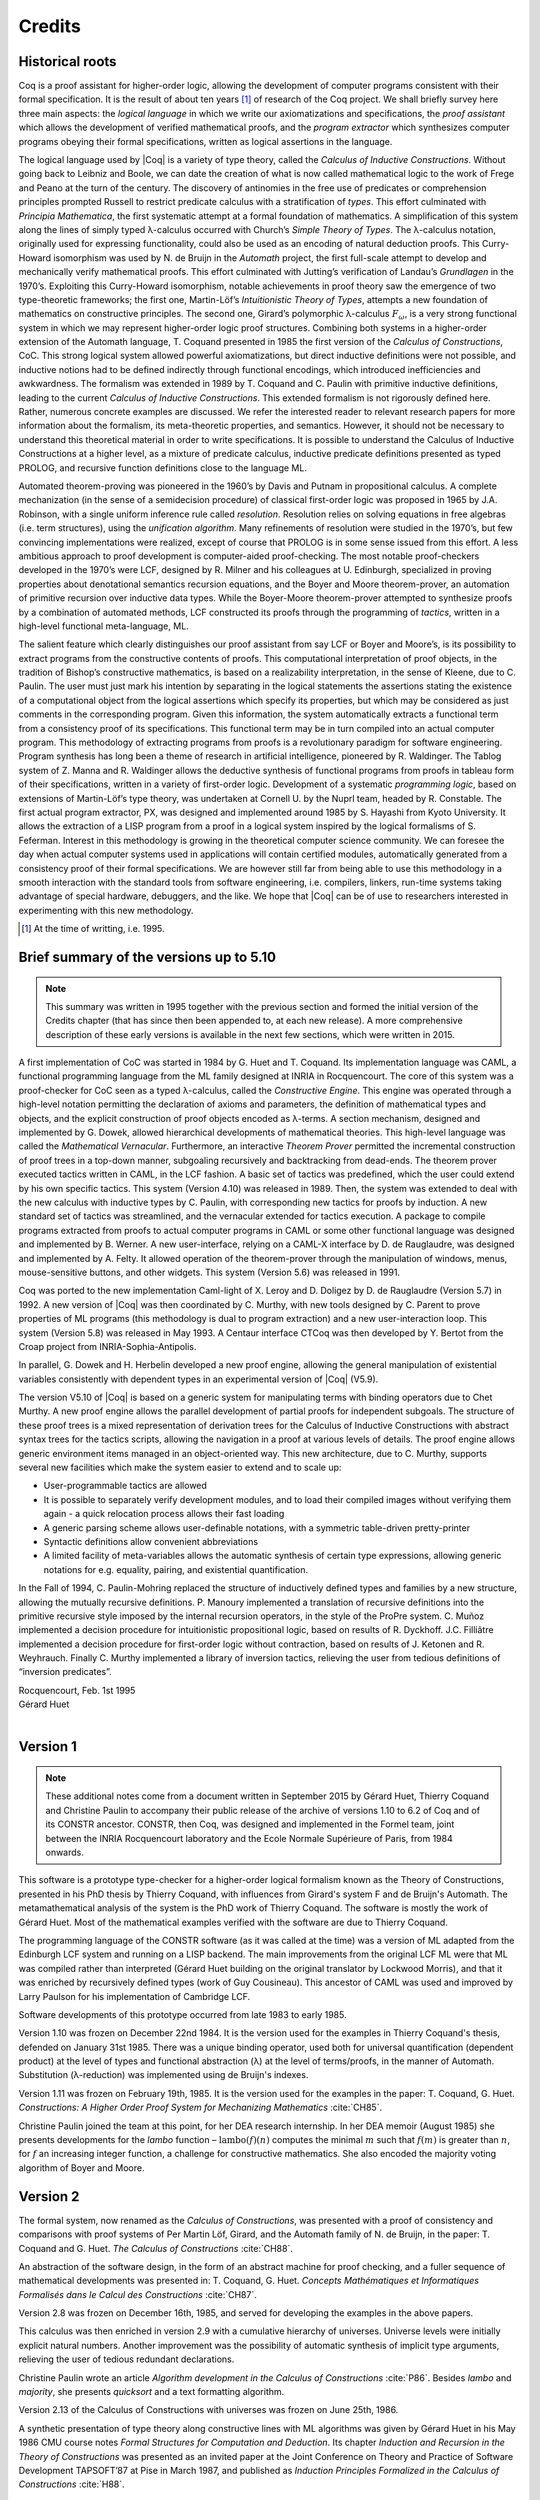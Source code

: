 -------
Credits
-------

Historical roots
----------------

Coq is a proof assistant for higher-order logic, allowing the
development of computer programs consistent with their formal
specification. It is the result of about ten years [#years]_ of research
of the Coq project. We shall briefly survey here three main aspects: the
*logical language* in which we write our axiomatizations and
specifications, the *proof assistant* which allows the development of
verified mathematical proofs, and the *program extractor* which
synthesizes computer programs obeying their formal specifications,
written as logical assertions in the language.

The logical language used by |Coq| is a variety of type theory, called the
*Calculus of Inductive Constructions*. Without going back to Leibniz and
Boole, we can date the creation of what is now called mathematical logic
to the work of Frege and Peano at the turn of the century. The discovery
of antinomies in the free use of predicates or comprehension principles
prompted Russell to restrict predicate calculus with a stratification of
*types*. This effort culminated with *Principia Mathematica*, the first
systematic attempt at a formal foundation of mathematics. A
simplification of this system along the lines of simply typed
λ-calculus occurred with Church’s *Simple Theory of
Types*. The λ-calculus notation, originally used for
expressing functionality, could also be used as an encoding of natural
deduction proofs. This Curry-Howard isomorphism was used by N. de Bruijn
in the *Automath* project, the first full-scale attempt to develop and
mechanically verify mathematical proofs. This effort culminated with
Jutting’s verification of Landau’s *Grundlagen* in the 1970’s.
Exploiting this Curry-Howard isomorphism, notable achievements in proof
theory saw the emergence of two type-theoretic frameworks; the first
one, Martin-Löf’s *Intuitionistic Theory of Types*, attempts a new
foundation of mathematics on constructive principles. The second one,
Girard’s polymorphic λ-calculus :math:`F_\omega`, is a
very strong functional system in which we may represent higher-order
logic proof structures. Combining both systems in a higher-order
extension of the Automath language, T. Coquand presented in 1985 the
first version of the *Calculus of Constructions*, CoC. This strong
logical system allowed powerful axiomatizations, but direct inductive
definitions were not possible, and inductive notions had to be defined
indirectly through functional encodings, which introduced inefficiencies
and awkwardness. The formalism was extended in 1989 by T. Coquand and C.
Paulin with primitive inductive definitions, leading to the current
*Calculus of Inductive Constructions*. This extended formalism is not
rigorously defined here. Rather, numerous concrete examples are
discussed. We refer the interested reader to relevant research papers
for more information about the formalism, its meta-theoretic properties,
and semantics. However, it should not be necessary to understand this
theoretical material in order to write specifications. It is possible to
understand the Calculus of Inductive Constructions at a higher level, as
a mixture of predicate calculus, inductive predicate definitions
presented as typed PROLOG, and recursive function definitions close to
the language ML.

Automated theorem-proving was pioneered in the 1960’s by Davis and
Putnam in propositional calculus. A complete mechanization (in the sense
of a semidecision procedure) of classical first-order logic was
proposed in 1965 by J.A. Robinson, with a single uniform inference rule
called *resolution*. Resolution relies on solving equations in free
algebras (i.e. term structures), using the *unification algorithm*. Many
refinements of resolution were studied in the 1970’s, but few convincing
implementations were realized, except of course that PROLOG is in some
sense issued from this effort. A less ambitious approach to proof
development is computer-aided proof-checking. The most notable
proof-checkers developed in the 1970’s were LCF, designed by R. Milner
and his colleagues at U. Edinburgh, specialized in proving properties
about denotational semantics recursion equations, and the Boyer and
Moore theorem-prover, an automation of primitive recursion over
inductive data types. While the Boyer-Moore theorem-prover attempted to
synthesize proofs by a combination of automated methods, LCF constructed
its proofs through the programming of *tactics*, written in a high-level
functional meta-language, ML.

The salient feature which clearly distinguishes our proof assistant from
say LCF or Boyer and Moore’s, is its possibility to extract programs
from the constructive contents of proofs. This computational
interpretation of proof objects, in the tradition of Bishop’s
constructive mathematics, is based on a realizability interpretation, in
the sense of Kleene, due to C. Paulin. The user must just mark his
intention by separating in the logical statements the assertions stating
the existence of a computational object from the logical assertions
which specify its properties, but which may be considered as just
comments in the corresponding program. Given this information, the
system automatically extracts a functional term from a consistency proof
of its specifications. This functional term may be in turn compiled into
an actual computer program. This methodology of extracting programs from
proofs is a revolutionary paradigm for software engineering. Program
synthesis has long been a theme of research in artificial intelligence,
pioneered by R. Waldinger. The Tablog system of Z. Manna and R.
Waldinger allows the deductive synthesis of functional programs from
proofs in tableau form of their specifications, written in a variety of
first-order logic. Development of a systematic *programming logic*,
based on extensions of Martin-Löf’s type theory, was undertaken at
Cornell U. by the Nuprl team, headed by R. Constable. The first actual
program extractor, PX, was designed and implemented around 1985 by S.
Hayashi from Kyoto University. It allows the extraction of a LISP
program from a proof in a logical system inspired by the logical
formalisms of S. Feferman. Interest in this methodology is growing in
the theoretical computer science community. We can foresee the day when
actual computer systems used in applications will contain certified
modules, automatically generated from a consistency proof of their
formal specifications. We are however still far from being able to use
this methodology in a smooth interaction with the standard tools from
software engineering, i.e. compilers, linkers, run-time systems taking
advantage of special hardware, debuggers, and the like. We hope that |Coq|
can be of use to researchers interested in experimenting with this new
methodology.

.. [#years] At the time of writting, i.e. 1995.

Brief summary of the versions up to 5.10
----------------------------------------

.. note::
   This summary was written in 1995 together with the previous
   section and formed the initial version of the Credits chapter
   (that has since then been appended to, at each new release).
   A more comprehensive description of these early versions is
   available in the next few sections, which were written in 2015.

A first implementation of CoC was started in 1984 by G. Huet and T.
Coquand. Its implementation language was CAML, a functional programming
language from the ML family designed at INRIA in Rocquencourt. The core
of this system was a proof-checker for CoC seen as a typed
λ-calculus, called the *Constructive Engine*. This engine
was operated through a high-level notation permitting the declaration of
axioms and parameters, the definition of mathematical types and objects,
and the explicit construction of proof objects encoded as
λ-terms. A section mechanism, designed and implemented by
G. Dowek, allowed hierarchical developments of mathematical theories.
This high-level language was called the *Mathematical Vernacular*.
Furthermore, an interactive *Theorem Prover* permitted the incremental
construction of proof trees in a top-down manner, subgoaling recursively
and backtracking from dead-ends. The theorem prover executed tactics
written in CAML, in the LCF fashion. A basic set of tactics was
predefined, which the user could extend by his own specific tactics.
This system (Version 4.10) was released in 1989. Then, the system was
extended to deal with the new calculus with inductive types by C.
Paulin, with corresponding new tactics for proofs by induction. A new
standard set of tactics was streamlined, and the vernacular extended for
tactics execution. A package to compile programs extracted from proofs
to actual computer programs in CAML or some other functional language
was designed and implemented by B. Werner. A new user-interface, relying
on a CAML-X interface by D. de Rauglaudre, was designed and implemented
by A. Felty. It allowed operation of the theorem-prover through the
manipulation of windows, menus, mouse-sensitive buttons, and other
widgets. This system (Version 5.6) was released in 1991.

Coq was ported to the new implementation Caml-light of X. Leroy and D.
Doligez by D. de Rauglaudre (Version 5.7) in 1992. A new version of |Coq|
was then coordinated by C. Murthy, with new tools designed by C. Parent
to prove properties of ML programs (this methodology is dual to program
extraction) and a new user-interaction loop. This system (Version 5.8)
was released in May 1993. A Centaur interface CTCoq was then developed
by Y. Bertot from the Croap project from INRIA-Sophia-Antipolis.

In parallel, G. Dowek and H. Herbelin developed a new proof engine,
allowing the general manipulation of existential variables consistently
with dependent types in an experimental version of |Coq| (V5.9).

The version V5.10 of |Coq| is based on a generic system for manipulating
terms with binding operators due to Chet Murthy. A new proof engine
allows the parallel development of partial proofs for independent
subgoals. The structure of these proof trees is a mixed representation
of derivation trees for the Calculus of Inductive Constructions with
abstract syntax trees for the tactics scripts, allowing the navigation
in a proof at various levels of details. The proof engine allows generic
environment items managed in an object-oriented way. This new
architecture, due to C. Murthy, supports several new facilities which
make the system easier to extend and to scale up:

-  User-programmable tactics are allowed

-  It is possible to separately verify development modules, and to load
   their compiled images without verifying them again - a quick
   relocation process allows their fast loading

-  A generic parsing scheme allows user-definable notations, with a
   symmetric table-driven pretty-printer

-  Syntactic definitions allow convenient abbreviations

-  A limited facility of meta-variables allows the automatic synthesis
   of certain type expressions, allowing generic notations for e.g.
   equality, pairing, and existential quantification.

In the Fall of 1994, C. Paulin-Mohring replaced the structure of
inductively defined types and families by a new structure, allowing the
mutually recursive definitions. P. Manoury implemented a translation of
recursive definitions into the primitive recursive style imposed by the
internal recursion operators, in the style of the ProPre system. C.
Muñoz implemented a decision procedure for intuitionistic propositional
logic, based on results of R. Dyckhoff. J.C. Filliâtre implemented a
decision procedure for first-order logic without contraction, based on
results of J. Ketonen and R. Weyhrauch. Finally C. Murthy implemented a
library of inversion tactics, relieving the user from tedious
definitions of “inversion predicates”.

| Rocquencourt, Feb. 1st 1995
| Gérard Huet
|

Version 1
---------

.. note::

   These additional notes come from a document written
   in September 2015 by Gérard Huet, Thierry Coquand and Christine Paulin
   to accompany their public release of the archive of versions 1.10 to 6.2
   of Coq and of its CONSTR ancestor. CONSTR, then Coq, was designed and
   implemented in the Formel team, joint between the INRIA Rocquencourt
   laboratory and the Ecole Normale Supérieure of Paris, from 1984
   onwards.

This software is a prototype type-checker for a higher-order logical
formalism known as the Theory of Constructions, presented in his PhD
thesis by Thierry Coquand, with influences from Girard's system F and
de Bruijn's Automath.  The metamathematical analysis of the system is
the PhD work of Thierry Coquand. The software is mostly the work of
Gérard Huet.  Most of the mathematical examples verified with the
software are due to Thierry Coquand.

The programming language of the CONSTR software (as it was called at
the time) was a version of ML adapted from the Edinburgh LCF system
and running on a LISP backend. The main improvements from the original
LCF ML were that ML was compiled rather than interpreted (Gérard Huet
building on the original translator by Lockwood Morris), and that it
was enriched by recursively defined types (work of Guy
Cousineau). This ancestor of CAML was used and improved by Larry
Paulson for his implementation of Cambridge LCF.

Software developments of this prototype occurred from late 1983 to
early 1985.

Version 1.10 was frozen on December 22nd 1984. It is the version used
for the examples in Thierry Coquand's thesis, defended on January 31st
1985. There was a unique binding operator, used both for universal
quantification (dependent product) at the level of types and
functional abstraction (λ) at the level of terms/proofs, in the manner
of Automath. Substitution (λ-reduction) was implemented using de
Bruijn's indexes.

Version 1.11 was frozen on February 19th, 1985. It is the version used
for the examples in the paper: T. Coquand, G. Huet. *Constructions: A
Higher Order Proof System for Mechanizing Mathematics* :cite:`CH85`.

Christine Paulin joined the team at this point, for her DEA research
internship.  In her DEA memoir (August 1985) she presents developments
for the *lambo* function – :math:`\text{lambo}(f)(n)` computes the minimal
:math:`m` such that :math:`f(m)` is greater than :math:`n`, for :math:`f`
an increasing integer function, a challenge for constructive mathematics.
She also encoded the majority voting algorithm of Boyer and Moore.

Version 2
---------

The formal system, now renamed as the *Calculus of Constructions*, was
presented with a proof of consistency and comparisons with proof
systems of Per Martin Löf, Girard, and the Automath family of N. de
Bruijn, in the paper: T. Coquand and G. Huet. *The Calculus of
Constructions* :cite:`CH88`.

An abstraction of the software design, in the form of an abstract
machine for proof checking, and a fuller sequence of mathematical
developments was presented in: T. Coquand, G. Huet. *Concepts
Mathématiques et Informatiques Formalisés dans le Calcul des
Constructions* :cite:`CH87`.

Version 2.8 was frozen on December 16th, 1985, and served for
developing the examples in the above papers.

This calculus was then enriched in version 2.9 with a cumulative
hierarchy of universes. Universe levels were initially explicit
natural numbers.  Another improvement was the possibility of automatic
synthesis of implicit type arguments, relieving the user of tedious
redundant declarations.

Christine Paulin wrote an article *Algorithm development in the
Calculus of Constructions* :cite:`P86`. Besides *lambo* and *majority*,
she presents *quicksort* and a text formatting algorithm.

Version 2.13 of the Calculus of Constructions with universes was
frozen on June 25th, 1986.

A synthetic presentation of type theory along constructive lines with
ML algorithms was given by Gérard Huet in his May 1986 CMU course
notes *Formal Structures for Computation and Deduction*. Its chapter
*Induction and Recursion in the Theory of Constructions* was presented
as an invited paper at the Joint Conference on Theory and Practice of
Software Development TAPSOFT’87 at Pise in March 1987, and published
as *Induction Principles Formalized in the Calculus of
Constructions* :cite:`H88`.

Version 3
---------

This version saw the beginning of proof automation, with a search
algorithm inspired from PROLOG and the applicative logic programming
programs of the course notes *Formal structures for computation and
deduction*.  The search algorithm was implemented in ML by Thierry
Coquand.  The proof system could thus be used in two modes: proof
verification and proof synthesis, with tactics such as ``AUTO``.

The implementation language was now called CAML, for Categorical
Abstract Machine Language. It used as backend the LLM3 virtual machine
of Le Lisp by Jérôme Chailloux. The main developers of CAML were
Michel Mauny, Ascander Suarez and Pierre Weis.

V3.1 was started in the summer of 1986, V3.2 was frozen at the end of
November 1986. V3.4 was developed in the first half of 1987.

Thierry Coquand held a post-doctoral position in Cambrige University
in 1986-87, where he developed a variant implementation in SML, with
which he wrote some developments on fixpoints in Scott's domains.

Version 4
---------

This version saw the beginning of program extraction from proofs, with
two varieties of the type ``Prop`` of propositions, indicating
constructive intent.  The proof extraction algorithms were implemented
by Christine Paulin-Mohring.

V4.1 was frozen on July 24th, 1987. It had a first identified library
of mathematical developments (directory ``exemples``), with libraries
``Logic`` (containing impredicative encodings of intuitionistic logic and
algebraic primitives for booleans, natural numbers and list), ``Peano``
developing second-order Peano arithmetic, ``Arith`` defining addition,
multiplication, euclidean division and factorial. Typical developments
were the Knaster-Tarski theorem and Newman's lemma from rewriting
theory.

V4.2 was a joint development of a team consisting of Thierry Coquand,
Gérard Huet and Christine Paulin-Mohring. A file V4.2.log records the
log of changes.  It was frozen on September 1987 as the last version
implemented in CAML 2.3, and V4.3 followed on CAML 2.5, a more stable
development system.

V4.3 saw the first top-level of the system. Instead of evaluating
explicit quotations, the user could develop his mathematics in a
high-level language called the mathematical vernacular (following
Automath terminology).  The user could develop files in the vernacular
notation (with ``.v`` extension) which were now separate from the ``ml``
sources of the implementation.  Gilles Dowek joined the team to
develop the vernacular language as his DEA internship research.

A notion of sticky constant was introduced, in order to keep names of
lemmas when local hypotheses of proofs were discharged. This gave a
notion of global mathematical environment with local sections.

Another significant practical change was that the system, originally
developped on the VAX central computer of our lab, was transferred on
SUN personal workstations, allowing a level of distributed
development.  The extraction algorithm was modified, with three
annotations ``Pos``, ``Null`` and ``Typ`` decorating the sorts ``Prop``
and ``Type``.

Version 4.3 was frozen at the end of November 1987, and was
distributed to an early community of users (among those were Hugo
Herbelin and Loic Colson).

V4.4 saw the first version of (encoded) inductive types.  Now natural
numbers could be defined as::

  [source, coq]
  Inductive NAT : Prop = O : NAT | Succ : NAT->NAT.

These inductive types were encoded impredicatively in the calculus,
using a subsystem *rec* due to Christine Paulin.  V4.4 was frozen on
March 6th 1988.

Version 4.5 was the first one to support inductive types and program
extraction.  Its banner was *Calcul des Constructions avec
Réalisations et Synthèse*.  The vernacular language was enriched to
accommodate extraction commands.

The verification engine design was presented as: G. Huet. *The
Constructive Engine*. Version 4.5. Invited Conference, 2nd European
Symposium on Programming, Nancy, March 88.  The final paper,
describing the V4.9 implementation, appeared in: A perspective in
Theoretical Computer Science, Commemorative Volume in memory of Gift
Siromoney, Ed. R. Narasimhan, World Scientific Publishing, 1989.

Version 4.5 was demonstrated in June 1988 at the YoP Institute on
Logical Foundations of Functional Programming organized by Gérard Huet
at Austin, Texas.

Version 4.6 was started during the summer of 1988. Its main
improvement was the complete rehaul of the proof synthesis engine by
Thierry Coquand, with a tree structure of goals.

Its source code was communicated to Randy Pollack on September 2nd
1988.  It evolved progressively into LEGO, proof system for Luo's
formalism of Extended Calculus of Constructions.

The discharge tactic was modified by Gérard Huet to allow for
inter-dependencies in discharged lemmas. Christine Paulin improved the
inductive definition scheme in order to accommodate predicates of any
arity.

Version 4.7 was started on September 6th, 1988.

This version starts exploiting the CAML notion of module in order to
improve the modularity of the implementation. Now the term verifier is
identified as a proper module Machine, which the structure of its
internal data structures being hidden and thus accessible only through
the legitimate operations.  This machine (the constructive engine) was
the trusted core of the implementation. The proof synthesis mechanism
was a separate proof term generator. Once a complete proof term was
synthesized with the help of tactics, it was entirely re-checked by
the engine. Thus there was no need to certify the tactics, and the
system took advantage of this fact by having tactics ignore the
universe levels, universe consistency check being relegated to the
final type-checking pass. This induced a certain puzzlement in early
users who saw, after a successful proof search, their ``QED`` followed
by silence, followed by a failure message due to a universe
inconsistency…

The set of examples comprise set theory experiments by Hugo Herbelin,
and notably the Schroeder-Bernstein theorem.

Version 4.8, started on October 8th, 1988, saw a major
re-implementation of the abstract syntax type ``constr``, separating
variables of the formalism and metavariables denoting incomplete terms
managed by the search mechanism.  A notion of level (with three values
``TYPE``, ``OBJECT`` and ``PROOF``) is made explicit and a type judgement
clarifies the constructions, whose implementation is now fully
explicit. Structural equality is speeded up by using pointer equality,
yielding spectacular improvements. Thierry Coquand adapts the proof
synthesis to the new representation, and simplifies pattern matching
to first-order predicate calculus matching, with important performance
gain.

A new representation of the universe hierarchy is then defined by
Gérard Huet.  Universe levels are now implemented implicitly, through
a hidden graph of abstract levels constrained with an order relation.
Checking acyclicity of the graph insures well-foundedness of the
ordering, and thus consistency. This was documented in a memo *Adding
Type:Type to the Calculus of Constructions* which was never published.

The development version is released as a stable 4.8 at the end of
1988.

Version 4.9 is released on March 1st 1989, with the new "elastic"
universe hierarchy.

The spring of 1989 saw the first attempt at documenting the system
usage, with a number of papers describing the formalism:

- *Metamathematical Investigations of a Calculus of Constructions*, by
  Thierry Coquand :cite:`C90`,

- *Inductive definitions in the Calculus of Constructions*, by
  Christine Paulin-Mohrin,

- *Extracting Fω's programs from proofs in the Calculus of
  Constructions*, by Christine Paulin-Mohring* :cite:`P89`,

- *The Constructive Engine*, by Gérard Huet :cite:`H89`,

as well as a number of user guides:

- *A short user's guide for the Constructions*, Version 4.10, by Gérard Huet
- *A Vernacular Syllabus*, by Gilles Dowek.
- *The Tactics Theorem Prover, User's guide*, Version 4.10, by Thierry
  Coquand.

Stable V4.10, released on May 1st, 1989, was then a mature system,
distributed with CAML V2.6.

In the mean time, Thierry Coquand and Christine Paulin-Mohring had
been investigating how to add native inductive types to the Calculus
of Constructions, in the manner of Per Martin-Löf's Intuitionistic
Type Theory. The impredicative encoding had already been presented in:
F. Pfenning and C. Paulin-Mohring. *Inductively defined types in the
Calculus of Constructions* :cite:`PP90`. An extension of the calculus
with primitive inductive types appeared in: T. Coquand and
C. Paulin-Mohring. *Inductively defined types* :cite:`CP90`.

This led to the Calculus of Inductive Constructions, logical formalism
implemented in Versions 5 upward of the system, and documented in:
C. Paulin-Mohring. *Inductive Definitions in the System Coq - Rules
and Properties* :cite:`P93`.

The last version of CONSTR is Version 4.11, which was last distributed
in the spring of 1990. It was demonstrated at the first workshop of
the European Basic Research Action Logical Frameworks In Sophia
Antipolis in May 1990.

Version 5
---------

At the end of 1989, Version 5.1 was started, and renamed as the system
Coq for the Calculus of Inductive Constructions. It was then ported to
the new stand-alone implementation of ML called Caml-light.

In 1990 many changes occurred. Thierry Coquand left for Chalmers
University in Göteborg. Christine Paulin-Mohring took a CNRS
researcher position at the LIP laboratory of École Normale Supérieure
de Lyon. Project Formel was terminated, and gave rise to two teams:
Cristal at INRIA-Roquencourt, that continued developments in
functional programming with Caml-light then OCaml, and Coq, continuing
the type theory research, with a joint team headed by Gérard Huet at
INRIA-Rocquencourt and Christine Paulin-Mohring at the LIP laboratory
of CNRS-ENS Lyon.

Chetan Murthy joined the team in 1991 and became the main software
architect of Version 5. He completely rehauled the implementation for
efficiency.  Versions 5.6 and 5.8 were major distributed versions,
with complete documentation and a library of users' developements. The
use of the RCS revision control system, and systematic ChangeLog
files, allow a more precise tracking of the software developments.

| September 2015 +
| Thierry Coquand, Gérard Huet and Christine Paulin-Mohring.
|

Version 6.1
-----------

The present version 6.1 of |Coq| is based on the V5.10 architecture. It
was ported to the new language Objective Caml by Bruno Barras. The
underlying framework has slightly changed and allows more conversions
between sorts.

The new version provides powerful tools for easier developments.

Cristina Cornes designed an extension of the |Coq| syntax to allow
definition of terms using a powerful pattern matching analysis in the
style of ML programs.

Amokrane Saïbi wrote a mechanism to simulate inheritance between types
families extending a proposal by Peter Aczel. He also developed a
mechanism to automatically compute which arguments of a constant may be
inferred by the system and consequently do not need to be explicitly
written.

Yann Coscoy designed a command which explains a proof term using natural
language. Pierre Crégut built a new tactic which solves problems in
quantifier-free Presburger Arithmetic. Both functionalities have been
integrated to the |Coq| system by Hugo Herbelin.

Samuel Boutin designed a tactic for simplification of commutative rings
using a canonical set of rewriting rules and equality modulo
associativity and commutativity.

Finally the organisation of the |Coq| distribution has been supervised by
Jean-Christophe Filliâtre with the help of Judicaël Courant and Bruno
Barras.

| Lyon, Nov. 18th 1996
| Christine Paulin
|

Version 6.2
-----------

In version 6.2 of |Coq|, the parsing is done using camlp4, a preprocessor
and pretty-printer for CAML designed by Daniel de Rauglaudre at INRIA.
Daniel de Rauglaudre made the first adaptation of |Coq| for camlp4, this
work was continued by Bruno Barras who also changed the structure of |Coq|
abstract syntax trees and the primitives to manipulate them. The result
of these changes is a faster parsing procedure with greatly improved
syntax-error messages. The user-interface to introduce grammar or
pretty-printing rules has also changed.

Eduardo Giménez redesigned the internal tactic libraries, giving uniform
names to Caml functions corresponding to |Coq| tactic names.

Bruno Barras wrote new, more efficient reduction functions.

Hugo Herbelin introduced more uniform notations in the |Coq| specification
language: the definitions by fixpoints and pattern matching have a more
readable syntax. Patrick Loiseleur introduced user-friendly notations
for arithmetic expressions.

New tactics were introduced: Eduardo Giménez improved the mechanism to
introduce macros for tactics, and designed special tactics for
(co)inductive definitions; Patrick Loiseleur designed a tactic to
simplify polynomial expressions in an arbitrary commutative ring which
generalizes the previous tactic implemented by Samuel Boutin.
Jean-Christophe Filliâtre introduced a tactic for refining a goal, using
a proof term with holes as a proof scheme.

David Delahaye designed the tool to search an object in the library
given its type (up to isomorphism).

Henri Laulhère produced the |Coq| distribution for the Windows
environment.

Finally, Hugo Herbelin was the main coordinator of the |Coq| documentation
with principal contributions by Bruno Barras, David Delahaye,
Jean-Christophe Filliâtre, Eduardo Giménez, Hugo Herbelin and Patrick
Loiseleur.

| Orsay, May 4th 1998
| Christine Paulin
|

Version 6.3
-----------

The main changes in version V6.3 were the introduction of a few new
tactics and the extension of the guard condition for fixpoint
definitions.

B. Barras extended the unification algorithm to complete partial terms
and fixed various tricky bugs related to universes.

D. Delahaye developed the ``AutoRewrite`` tactic. He also designed the
new behavior of ``Intro`` and provided the tacticals ``First`` and
``Solve``.

J.-C. Filliâtre developed the ``Correctness`` tactic.

\E. Giménez extended the guard condition in fixpoints.

H. Herbelin designed the new syntax for definitions and extended the
``Induction`` tactic.

P. Loiseleur developed the ``Quote`` tactic and the new design of the
``Auto`` tactic, he also introduced the index of errors in the
documentation.

C. Paulin wrote the ``Focus`` command and introduced the reduction
functions in definitions, this last feature was proposed by J.-F.
Monin from CNET Lannion.

| Orsay, Dec. 1999
| Christine Paulin
|

Versions 7
----------

The version V7 is a new implementation started in September 1999 by
Jean-Christophe Filliâtre. This is a major revision with respect to the
internal architecture of the system. The |Coq| version 7.0 was distributed
in March 2001, version 7.1 in September 2001, version 7.2 in January
2002, version 7.3 in May 2002 and version 7.4 in February 2003.

Jean-Christophe Filliâtre designed the architecture of the new system.
He introduced a new representation for environments and wrote a new
kernel for type checking terms. His approach was to use functional
data-structures in order to get more sharing, to prepare the addition of
modules and also to get closer to a certified kernel.

Hugo Herbelin introduced a new structure of terms with local
definitions. He introduced “qualified” names, wrote a new
pattern matching compilation algorithm and designed a more compact
algorithm for checking the logical consistency of universes. He
contributed to the simplification of |Coq| internal structures and the
optimisation of the system. He added basic tactics for forward reasoning
and coercions in patterns.

David Delahaye introduced a new language for tactics. General tactics
using pattern matching on goals and context can directly be written from
the |Coq| toplevel. He also provided primitives for the design of
user-defined tactics in Caml.

Micaela Mayero contributed the library on real numbers. Olivier
Desmettre extended this library with axiomatic trigonometric functions,
square, square roots, finite sums, Chasles property and basic plane
geometry.

Jean-Christophe Filliâtre and Pierre Letouzey redesigned a new
extraction procedure from |Coq| terms to Caml or Haskell programs. This
new extraction procedure, unlike the one implemented in previous version
of |Coq| is able to handle all terms in the Calculus of Inductive
Constructions, even involving universes and strong elimination. P.
Letouzey adapted user contributions to extract ML programs when it was
sensible. Jean-Christophe Filliâtre wrote ``coqdoc``, a documentation
tool for |Coq| libraries usable from version 7.2.

Bruno Barras improved the efficiency of the reduction algorithm and the
confidence level in the correctness of |Coq| critical type checking
algorithm.

Yves Bertot designed the ``SearchPattern`` and ``SearchRewrite`` tools
and the support for the pcoq interface
(http://www-sop.inria.fr/lemme/pcoq/).

Micaela Mayero and David Delahaye introduced Field, a decision tactic
for commutative fields.

Christine Paulin changed the elimination rules for empty and singleton
propositional inductive types.

Loïc Pottier developed Fourier, a tactic solving linear inequalities on
real numbers.

Pierre Crégut developed a new, reflection-based version of the Omega
decision procedure.

Claudio Sacerdoti Coen designed an XML output for the |Coq| modules to be
used in the Hypertextual Electronic Library of Mathematics (HELM cf
http://www.cs.unibo.it/helm).

A library for efficient representation of finite maps using binary trees
contributed by Jean Goubault was integrated in the basic theories.

Pierre Courtieu developed a command and a tactic to reason on the
inductive structure of recursively defined functions.

Jacek Chrząszcz designed and implemented the module system of |Coq| whose
foundations are in Judicaël Courant’s PhD thesis.

The development was coordinated by C. Paulin.

Many discussions within the Démons team and the LogiCal project
influenced significantly the design of |Coq| especially with J. Courant,
J. Duprat, J. Goubault, A. Miquel, C. Marché, B. Monate and B. Werner.

Intensive users suggested improvements of the system : Y. Bertot, L.
Pottier, L. Théry, P. Zimmerman from INRIA, C. Alvarado, P. Crégut,
J.-F. Monin from France Telecom R & D.

| Orsay, May. 2002
| Hugo Herbelin & Christine Paulin
|

Version 8.0
-----------

Coq version 8 is a major revision of the |Coq| proof assistant. First, the
underlying logic is slightly different. The so-called *impredicativity*
of the sort Set has been dropped. The main reason is that it is
inconsistent with the principle of description which is quite a useful
principle for formalizing mathematics within classical logic. Moreover,
even in an constructive setting, the impredicativity of Set does not add
so much in practice and is even subject of criticism from a large part
of the intuitionistic mathematician community. Nevertheless, the
impredicativity of Set remains optional for users interested in
investigating mathematical developments which rely on it.

Secondly, the concrete syntax of terms has been completely revised. The
main motivations were

-  a more uniform, purified style: all constructions are now lowercase,
   with a functional programming perfume (e.g. abstraction is now
   written fun), and more directly accessible to the novice (e.g.
   dependent product is now written forall and allows omission of
   types). Also, parentheses are no longer mandatory for function
   application.

-  extensibility: some standard notations (e.g. “<” and “>”) were
   incompatible with the previous syntax. Now all standard arithmetic
   notations (=, +, \*, /, <, <=, ... and more) are directly part of the
   syntax.

Together with the revision of the concrete syntax, a new mechanism of
*interpretation scopes* permits to reuse the same symbols (typically +,
-, \*, /, <, <=) in various mathematical theories without any
ambiguities for |Coq|, leading to a largely improved readability of |Coq|
scripts. New commands to easily add new symbols are also provided.

Coming with the new syntax of terms, a slight reform of the tactic
language and of the language of commands has been carried out. The
purpose here is a better uniformity making the tactics and commands
easier to use and to remember.

Thirdly, a restructuring and uniformization of the standard library of
Coq has been performed. There is now just one Leibniz equality usable
for all the different kinds of |Coq| objects. Also, the set of real
numbers now lies at the same level as the sets of natural and integer
numbers. Finally, the names of the standard properties of numbers now
follow a standard pattern and the symbolic notations for the standard
definitions as well.

The fourth point is the release of |CoqIDE|, a new graphical gtk2-based
interface fully integrated with |Coq|. Close in style to the Proof General
Emacs interface, it is faster and its integration with |Coq| makes
interactive developments more friendly. All mathematical Unicode symbols
are usable within |CoqIDE|.

Finally, the module system of |Coq| completes the picture of |Coq| version
8.0. Though released with an experimental status in the previous version
7.4, it should be considered as a salient feature of the new version.

Besides, |Coq| comes with its load of novelties and improvements: new or
improved tactics (including a new tactic for solving first-order
statements), new management commands, extended libraries.

Bruno Barras and Hugo Herbelin have been the main contributors of the
reflection and the implementation of the new syntax. The smart automatic
translator from old to new syntax released with |Coq| is also their work
with contributions by Olivier Desmettre.

Hugo Herbelin is the main designer and implementer of the notion of
interpretation scopes and of the commands for easily adding new
notations.

Hugo Herbelin is the main implementer of the restructured standard library.

Pierre Corbineau is the main designer and implementer of the new tactic
for solving first-order statements in presence of inductive types. He is
also the maintainer of the non-domain specific automation tactics.

Benjamin Monate is the developer of the |CoqIDE| graphical interface with
contributions by Jean-Christophe Filliâtre, Pierre Letouzey, Claude
Marché and Bruno Barras.

Claude Marché coordinated the edition of the Reference Manual for |Coq|
V8.0.

Pierre Letouzey and Jacek Chrząszcz respectively maintained the
extraction tool and module system of |Coq|.

Jean-Christophe Filliâtre, Pierre Letouzey, Hugo Herbelin and other
contributors from Sophia-Antipolis and Nijmegen participated in
extending the library.

Julien Narboux built a NSIS-based automatic |Coq| installation tool for
the Windows platform.

Hugo Herbelin and Christine Paulin coordinated the development which was
under the responsibility of Christine Paulin.

| Palaiseau & Orsay, Apr. 2004
| Hugo Herbelin & Christine Paulin
| (updated Apr. 2006)
|

Version 8.1
-----------

Coq version 8.1 adds various new functionalities.

Benjamin Grégoire implemented an alternative algorithm to check the
convertibility of terms in the |Coq| type checker. This alternative
algorithm works by compilation to an efficient bytecode that is
interpreted in an abstract machine similar to Xavier Leroy’s ZINC
machine. Convertibility is performed by comparing the normal forms. This
alternative algorithm is specifically interesting for proofs by
reflection. More generally, it is convenient in case of intensive
computations.

Christine Paulin implemented an extension of inductive types allowing
recursively non uniform parameters. Hugo Herbelin implemented
sort-polymorphism for inductive types (now called template polymorphism).

Claudio Sacerdoti Coen improved the tactics for rewriting on arbitrary
compatible equivalence relations. He also generalized rewriting to
arbitrary transition systems.

Claudio Sacerdoti Coen added new features to the module system.

Benjamin Grégoire, Assia Mahboubi and Bruno Barras developed a new, more
efficient and more general simplification algorithm for rings and
semirings.

Laurent Théry and Bruno Barras developed a new, significantly more
efficient simplification algorithm for fields.

Hugo Herbelin, Pierre Letouzey, Julien Forest, Julien Narboux and
Claudio Sacerdoti Coen added new tactic features.

Hugo Herbelin implemented matching on disjunctive patterns.

New mechanisms made easier the communication between |Coq| and external
provers. Nicolas Ayache and Jean-Christophe Filliâtre implemented
connections with the provers cvcl, Simplify and zenon. Hugo Herbelin
implemented an experimental protocol for calling external tools from the
tactic language.

Matthieu Sozeau developed Russell, an experimental language to specify
the behavior of programs with subtypes.

A mechanism to automatically use some specific tactic to solve
unresolved implicit has been implemented by Hugo Herbelin.

Laurent Théry’s contribution on strings and Pierre Letouzey and
Jean-Christophe Filliâtre’s contribution on finite maps have been
integrated to the |Coq| standard library. Pierre Letouzey developed a
library about finite sets “à la Objective Caml”. With Jean-Marc Notin,
he extended the library on lists. Pierre Letouzey’s contribution on
rational numbers has been integrated and extended.

Pierre Corbineau extended his tactic for solving first-order statements.
He wrote a reflection-based intuitionistic tautology solver.

Pierre Courtieu, Julien Forest and Yves Bertot added extra support to
reason on the inductive structure of recursively defined functions.

Jean-Marc Notin significantly contributed to the general maintenance of
the system. He also took care of ``coqdoc``.

Pierre Castéran contributed to the documentation of (co-)inductive types
and suggested improvements to the libraries.

Pierre Corbineau implemented a declarative mathematical proof language,
usable in combination with the tactic-based style of proof.

Finally, many users suggested improvements of the system through the
Coq-Club mailing list and bug-tracker systems, especially user groups
from INRIA Rocquencourt, Radboud University, University of Pennsylvania
and Yale University.

| Palaiseau, July 2006
| Hugo Herbelin
|

Version 8.2
-----------

Coq version 8.2 adds new features, new libraries and improves on many
various aspects.

Regarding the language of |Coq|, the main novelty is the introduction by
Matthieu Sozeau of a package of commands providing Haskell-style typeclasses.
Typeclasses, which come with a few convenient features such as
type-based resolution of implicit arguments, play a new landmark role
in the architecture of |Coq| with respect to automation. For
instance, thanks to typeclass support, Matthieu Sozeau could
implement a new resolution-based version of the tactics dedicated to
rewriting on arbitrary transitive relations.

Another major improvement of |Coq| 8.2 is the evolution of the arithmetic
libraries and of the tools associated to them. Benjamin Grégoire and
Laurent Théry contributed a modular library for building arbitrarily
large integers from bounded integers while Evgeny Makarov contributed a
modular library of abstract natural and integer arithmetic together
with a few convenient tactics. On his side, Pierre Letouzey made
numerous extensions to the arithmetic libraries on :math:`\mathbb{Z}`
and :math:`\mathbb{Q}`, including extra support for automation in
presence of various number-theory concepts.

Frédéric Besson contributed a reflective tactic based on Krivine-Stengle
Positivstellensatz (the easy way) for validating provability of systems
of inequalities. The platform is flexible enough to support the
validation of any algorithm able to produce a “certificate” for the
Positivstellensatz and this covers the case of Fourier-Motzkin (for
linear systems in :math:`\mathbb{Q}` and :math:`\mathbb{R}`),
Fourier-Motzkin with cutting planes (for linear systems in
:math:`\mathbb{Z}`) and sum-of-squares (for non-linear systems). Evgeny
Makarov made the platform generic over arbitrary ordered rings.

Arnaud Spiwack developed a library of 31-bits machine integers and,
relying on Benjamin Grégoire and Laurent Théry’s library, delivered a
library of unbounded integers in base :math:`2^{31}`. As importantly, he
developed a notion of “retro-knowledge” so as to safely extend the
kernel-located bytecode-based efficient evaluation algorithm of |Coq|
version 8.1 to use 31-bits machine arithmetic for efficiently computing
with the library of integers he developed.

Beside the libraries, various improvements were contributed to provide a more
comfortable end-user language and more expressive tactic language. Hugo
Herbelin and Matthieu Sozeau improved the pattern matching compilation
algorithm (detection of impossible clauses in pattern matching,
automatic inference of the return type). Hugo Herbelin, Pierre Letouzey
and Matthieu Sozeau contributed various new convenient syntactic
constructs and new tactics or tactic features: more inference of
redundant information, better unification, better support for proof or
definition by fixpoint, more expressive rewriting tactics, better
support for meta-variables, more convenient notations...

Élie Soubiran improved the module system, adding new features (such as
an “include” command) and making it more flexible and more general. He
and Pierre Letouzey improved the support for modules in the extraction
mechanism.

Matthieu Sozeau extended the Russell language, ending in an convenient
way to write programs of given specifications, Pierre Corbineau extended
the Mathematical Proof Language and the automation tools that
accompany it, Pierre Letouzey supervised and extended various parts of the
standard library, Stéphane Glondu contributed a few tactics and
improvements, Jean-Marc Notin provided help in debugging, general
maintenance and coqdoc support, Vincent Siles contributed extensions of
the Scheme command and of injection.

Bruno Barras implemented the ``coqchk`` tool: this is a stand-alone
type checker that can be used to certify .vo files. Especially, as this
verifier runs in a separate process, it is granted not to be “hijacked”
by virtually malicious extensions added to |Coq|.

Yves Bertot, Jean-Christophe Filliâtre, Pierre Courtieu and Julien
Forest acted as maintainers of features they implemented in previous
versions of |Coq|.

Julien Narboux contributed to |CoqIDE|. Nicolas Tabareau made the
adaptation of the interface of the old “setoid rewrite” tactic to the
new version. Lionel Mamane worked on the interaction between |Coq| and its
external interfaces. With Samuel Mimram, he also helped making |Coq|
compatible with recent software tools. Russell O’Connor, Cezary
Kaliszyk, Milad Niqui contributed to improve the libraries of integers,
rational, and real numbers. We also thank many users and partners for
suggestions and feedback, in particular Pierre Castéran and Arthur
Charguéraud, the INRIA Marelle team, Georges Gonthier and the
INRIA-Microsoft Mathematical Components team, the Foundations group at
Radboud university in Nijmegen, reporters of bugs and participants to
the Coq-Club mailing list.

| Palaiseau, June 2008
| Hugo Herbelin
|

Version 8.3
-----------

Coq version 8.3 is before all a transition version with refinements or
extensions of the existing features and libraries and a new tactic nsatz
based on Hilbert’s Nullstellensatz for deciding systems of equations
over rings.

With respect to libraries, the main evolutions are due to Pierre
Letouzey with a rewriting of the library of finite sets FSets and a new
round of evolutions in the modular development of arithmetic (library
Numbers). The reason for making FSets evolve is that the computational
and logical contents were quite intertwined in the original
implementation, leading in some cases to longer computations than
expected and this problem is solved in the new MSets implementation. As
for the modular arithmetic library, it was only dealing with the basic
arithmetic operators in the former version and its current extension
adds the standard theory of the division, min and max functions, all
made available for free to any implementation of :math:`\mathbb{N}`,
:math:`\mathbb{Z}` or :math:`\mathbb{Z}/n\mathbb{Z}`.

The main other evolutions of the library are due to Hugo Herbelin who
made a revision of the sorting library (including a certified
merge-sort) and to Guillaume Melquiond who slightly revised and cleaned
up the library of reals.

The module system evolved significantly. Besides the resolution of some
efficiency issues and a more flexible construction of module types, Élie
Soubiran brought a new model of name equivalence, the
:math:`\Delta`-equivalence, which respects as much as possible the names
given by the users. He also designed with Pierre Letouzey a new,
convenient operator ``<+`` for nesting functor application that
provides a light notation for inheriting the properties of cascading
modules.

The new tactic nsatz is due to Loïc Pottier. It works by computing
Gröbner bases. Regarding the existing tactics, various improvements have
been done by Matthieu Sozeau, Hugo Herbelin and Pierre Letouzey.

Matthieu Sozeau extended and refined the typeclasses and Program
features (the Russell language). Pierre Letouzey maintained and improved
the extraction mechanism. Bruno Barras and Élie Soubiran maintained the
Coq checker, Julien Forest maintained the Function mechanism for
reasoning over recursively defined functions. Matthieu Sozeau, Hugo
Herbelin and Jean-Marc Notin maintained coqdoc. Frédéric Besson
maintained the Micromega platform for deciding systems of inequalities.
Pierre Courtieu maintained the support for the Proof General Emacs
interface. Claude Marché maintained the plugin for calling external
provers (dp). Yves Bertot made some improvements to the libraries of
lists and integers. Matthias Puech improved the search functions.
Guillaume Melquiond usefully contributed here and there. Yann
Régis-Gianas grounded the support for Unicode on a more standard and
more robust basis.

Though invisible from outside, Arnaud Spiwack improved the general
process of management of existential variables. Pierre Letouzey and
Stéphane Glondu improved the compilation scheme of the |Coq| archive.
Vincent Gross provided support to |CoqIDE|. Jean-Marc Notin provided
support for benchmarking and archiving.

Many users helped by reporting problems, providing patches, suggesting
improvements or making useful comments, either on the bug tracker or on
the Coq-Club mailing list. This includes but not exhaustively Cédric
Auger, Arthur Charguéraud, François Garillot, Georges Gonthier, Robin
Green, Stéphane Lescuyer, Eelis van der Weegen, ...

Though not directly related to the implementation, special thanks are
going to Yves Bertot, Pierre Castéran, Adam Chlipala, and Benjamin
Pierce for the excellent teaching materials they provided.

| Paris, April 2010
| Hugo Herbelin
|

Version 8.4
-----------

Coq version 8.4 contains the result of three long-term projects: a new
modular library of arithmetic by Pierre Letouzey, a new proof engine by
Arnaud Spiwack and a new communication protocol for |CoqIDE| by Vincent
Gross.

The new modular library of arithmetic extends, generalizes and unifies
the existing libraries on Peano arithmetic (types nat, N and BigN),
positive arithmetic (type positive), integer arithmetic (Z and BigZ) and
machine word arithmetic (type Int31). It provides with unified notations
(e.g. systematic use of add and mul for denoting the addition and
multiplication operators), systematic and generic development of
operators and properties of these operators for all the types mentioned
above, including gcd, pcm, power, square root, base 2 logarithm,
division, modulo, bitwise operations, logical shifts, comparisons,
iterators, ...

The most visible feature of the new proof engine is the support for
structured scripts (bullets and proof brackets) but, even if yet not
user-available, the new engine also provides the basis for refining
existential variables using tactics, for applying tactics to several
goals simultaneously, for reordering goals, all features which are
planned for the next release. The new proof engine forced Pierre Letouzey
to reimplement info and Show Script differently.

Before version 8.4, |CoqIDE| was linked to |Coq| with the graphical
interface living in a separate thread. From version 8.4, |CoqIDE| is a
separate process communicating with |Coq| through a textual channel. This
allows for a more robust interfacing, the ability to interrupt |Coq|
without interrupting the interface, and the ability to manage several
sessions in parallel. Relying on the infrastructure work made by Vincent
Gross, Pierre Letouzey, Pierre Boutillier and Pierre-Marie Pédrot
contributed many various refinements of |CoqIDE|.

Coq 8.4 also comes with a bunch of various smaller-scale changes
and improvements regarding the different components of the system.

The underlying logic has been extended with :math:`\eta`-conversion
thanks to Hugo Herbelin, Stéphane Glondu and Benjamin Grégoire. The
addition of :math:`\eta`-conversion is justified by the confidence that
the formulation of the Calculus of Inductive Constructions based on
typed equality (such as the one considered in Lee and Werner to build a
set-theoretic model of CIC :cite:`LeeWerner11`) is
applicable to the concrete implementation of |Coq|.

The underlying logic benefited also from a refinement of the guard
condition for fixpoints by Pierre Boutillier, the point being that it is
safe to propagate the information about structurally smaller arguments
through :math:`\beta`-redexes that are blocked by the “match”
construction (blocked commutative cuts).

Relying on the added permissiveness of the guard condition, Hugo
Herbelin could extend the pattern matching compilation algorithm so that
matching over a sequence of terms involving dependencies of a term or of
the indices of the type of a term in the type of other terms is
systematically supported.

Regarding the high-level specification language, Pierre Boutillier
introduced the ability to give implicit arguments to anonymous
functions, Hugo Herbelin introduced the ability to define notations with
several binders (e.g. ``exists x y z, P``), Matthieu Sozeau made the
typeclass inference mechanism more robust and predictable, Enrico
Tassi introduced a command Arguments that generalizes Implicit Arguments
and Arguments Scope for assigning various properties to arguments of
constants. Various improvements in the type inference algorithm were
provided by Matthieu Sozeau and Hugo Herbelin with contributions from
Enrico Tassi.

Regarding tactics, Hugo Herbelin introduced support for referring to
expressions occurring in the goal by pattern in tactics such as set or
destruct. Hugo Herbelin also relied on ideas from Chung-Kil Hur’s Heq
plugin to introduce automatic computation of occurrences to generalize
when using destruct and induction on types with indices. Stéphane Glondu
introduced new tactics :tacn:`constr_eq`, :tacn:`is_evar`, and :tacn:`has_evar`, to be used
when writing complex tactics. Enrico Tassi added support to fine-tuning
the behavior of :tacn:`simpl`. Enrico Tassi added the ability to specify over
which variables of a section a lemma has to be exactly generalized.
Pierre Letouzey added a tactic timeout and the interruptibility of
:tacn:`vm_compute`. Bug fixes and miscellaneous improvements of the tactic
language came from Hugo Herbelin, Pierre Letouzey and Matthieu Sozeau.

Regarding decision tactics, Loïc Pottier maintained nsatz, moving in
particular to a typeclass based reification of goals while Frédéric
Besson maintained Micromega, adding in particular support for division.

Regarding vernacular commands, Stéphane Glondu provided new commands to
analyze the structure of type universes.

Regarding libraries, a new library about lists of a given length (called
vectors) has been provided by Pierre Boutillier. A new instance of
finite sets based on Red-Black trees and provided by Andrew Appel has
been adapted for the standard library by Pierre Letouzey. In the library
of real analysis, Yves Bertot changed the definition of :math:`\pi` and
provided a proof of the long-standing fact yet remaining unproved in
this library, namely that :math:`sin \frac{\pi}{2} =
1`.

Pierre Corbineau maintained the Mathematical Proof Language (C-zar).

Bruno Barras and Benjamin Grégoire maintained the call-by-value
reduction machines.

The extraction mechanism benefited from several improvements provided by
Pierre Letouzey.

Pierre Letouzey maintained the module system, with contributions from
Élie Soubiran.

Julien Forest maintained the Function command.

Matthieu Sozeau maintained the setoid rewriting mechanism.

Coq related tools have been upgraded too. In particular, coq\_makefile
has been largely revised by Pierre Boutillier. Also, patches from Adam
Chlipala for coqdoc have been integrated by Pierre Boutillier.

Bruno Barras and Pierre Letouzey maintained the `coqchk` checker.

Pierre Courtieu and Arnaud Spiwack contributed new features for using
Coq through Proof General.

The Dp plugin has been removed. Use the plugin provided with Why 3
instead (http://why3.lri.fr/).

Under the hood, the |Coq| architecture benefited from improvements in
terms of efficiency and robustness, especially regarding universes
management and existential variables management, thanks to Pierre
Letouzey and Yann Régis-Gianas with contributions from Stéphane Glondu
and Matthias Puech. The build system is maintained by Pierre Letouzey
with contributions from Stéphane Glondu and Pierre Boutillier.

A new backtracking mechanism simplifying the task of external interfaces
has been designed by Pierre Letouzey.

The general maintenance was done by Pierre Letouzey, Hugo Herbelin,
Pierre Boutillier, Matthieu Sozeau and Stéphane Glondu with also
specific contributions from Guillaume Melquiond, Julien Narboux and
Pierre-Marie Pédrot.

Packaging tools were provided by Pierre Letouzey (Windows), Pierre
Boutillier (MacOS), Stéphane Glondu (Debian). Releasing, testing and
benchmarking support was provided by Jean-Marc Notin.

Many suggestions for improvements were motivated by feedback from users,
on either the bug tracker or the Coq-Club mailing list. Special thanks
are going to the users who contributed patches, starting with Tom
Prince. Other patch contributors include Cédric Auger, David Baelde, Dan
Grayson, Paolo Herms, Robbert Krebbers, Marc Lasson, Hendrik Tews and
Eelis van der Weegen.

| Paris, December 2011
| Hugo Herbelin
|

Version 8.5
-----------

Coq version 8.5 contains the result of five specific long-term projects:

-  A new asynchronous evaluation and compilation mode by Enrico Tassi
   with help from Bruno Barras and Carst Tankink.

-  Full integration of the new proof engine by Arnaud Spiwack helped by
   Pierre-Marie Pédrot,

-  Addition of conversion and reduction based on native compilation by
   Maxime Dénès and Benjamin Grégoire.

-  Full universe polymorphism for definitions and inductive types by
   Matthieu Sozeau.

-  An implementation of primitive projections with
   :math:`\eta`\-conversion bringing significant performance improvements
   when using records by Matthieu Sozeau.

The full integration of the proof engine, by Arnaud Spiwack and
Pierre-Marie Pédrot, brings to primitive tactics and the user level Ltac
language dependent subgoals, deep backtracking and multiple goal
handling, along with miscellaneous features and an improved potential
for future modifications. Dependent subgoals allow statements in a goal
to mention the proof of another. Proofs of unsolved subgoals appear as
existential variables. Primitive backtracking makes it possible to write
a tactic with several possible outcomes which are tried successively
when subsequent tactics fail. Primitives are also available to control
the backtracking behavior of tactics. Multiple goal handling paves the
way for smarter automation tactics. It is currently used for simple goal
manipulation such as goal reordering.

The way |Coq| processes a document in batch and interactive mode has been
redesigned by Enrico Tassi with help from Bruno Barras. Opaque proofs,
the text between Proof and Qed, can be processed asynchronously,
decoupling the checking of definitions and statements from the checking
of proofs. It improves the responsiveness of interactive development,
since proofs can be processed in the background. Similarly, compilation
of a file can be split into two phases: the first one checking only
definitions and statements and the second one checking proofs. A file
resulting from the first phase – with the .vio extension – can be
already Required. All .vio files can be turned into complete .vo files
in parallel. The same infrastructure also allows terminating tactics to
be run in parallel on a set of goals via the ``par:`` goal selector.

|CoqIDE| was modified to cope with asynchronous checking of the document.
Its source code was also made separate from that of |Coq|, so that |CoqIDE|
no longer has a special status among user interfaces, paving the way for
decoupling its release cycle from that of |Coq| in the future.

Carst Tankink developed a |Coq| back-end for user interfaces built on
Makarius Wenzel’s Prover IDE framework (PIDE), like PIDE/jEdit (with
help from Makarius Wenzel) or PIDE/Coqoon (with help from Alexander
Faithfull and Jesper Bengtson). The development of such features was
funded by the Paral-ITP French ANR project.

The full universe polymorphism extension was designed by Matthieu
Sozeau. It conservatively extends the universes system and core calculus
with definitions and inductive declarations parameterized by universes
and constraints. It is based on a modification of the kernel
architecture to handle constraint checking only, leaving the generation
of constraints to the refinement/type inference engine. Accordingly,
tactics are now fully universe aware, resulting in more localized error
messages in case of inconsistencies and allowing higher-level algorithms
like unification to be entirely type safe. The internal representation
of universes has been modified but this is invisible to the user.

The underlying logic has been extended with :math:`\eta`\-conversion for
records defined with primitive projections by Matthieu Sozeau. This
additional form of :math:`\eta`\-conversion is justified using the same
principle than the previously added :math:`\eta`\-conversion for function
types, based on formulations of the Calculus of Inductive Constructions
with typed equality. Primitive projections, which do not carry the
parameters of the record and are rigid names (not defined as a
pattern matching construct), make working with nested records more
manageable in terms of time and space consumption. This extension and
universe polymorphism were carried out partly while Matthieu Sozeau was
working at the IAS in Princeton.

The guard condition has been made compliant with extensional equality
principles such as propositional extensionality and univalence, thanks
to Maxime Dénès and Bruno Barras. To ensure compatibility with the
univalence axiom, a new flag ``-indices-matter`` has been implemented,
taking into account the universe levels of indices when computing the
levels of inductive types. This supports using |Coq| as a tool to explore
the relations between homotopy theory and type theory.

Maxime Dénès and Benjamin Grégoire developed an implementation of
conversion test and normal form computation using the OCaml native
compiler. It complements the virtual machine conversion offering much
faster computation for expensive functions.

Coq 8.5 also comes with a bunch of many various smaller-scale changes
and improvements regarding the different components of the system. We
shall only list a few of them.

Pierre Boutillier developed an improved tactic for simplification of
expressions called :tacn:`cbn`.

Maxime Dénès maintained the bytecode-based reduction machine. Pierre
Letouzey maintained the extraction mechanism.

Pierre-Marie Pédrot has extended the syntax of terms to, experimentally,
allow holes in terms to be solved by a locally specified tactic.

Existential variables are referred to by identifiers rather than mere
numbers, thanks to Hugo Herbelin who also improved the tactic language
here and there.

Error messages for universe inconsistencies have been improved by
Matthieu Sozeau. Error messages for unification and type inference
failures have been improved by Hugo Herbelin, Pierre-Marie Pédrot and
Arnaud Spiwack.

Pierre Courtieu contributed new features for using |Coq| through Proof
General and for better interactive experience (bullets, Search, etc).

The efficiency of the whole system has been significantly improved
thanks to contributions from Pierre-Marie Pédrot.

A distribution channel for |Coq| packages using the OPAM tool has been
initiated by Thomas Braibant and developed by Guillaume Claret, with
contributions by Enrico Tassi and feedback from Hugo Herbelin.

Packaging tools were provided by Pierre Letouzey and Enrico Tassi
(Windows), Pierre Boutillier, Matthieu Sozeau and Maxime Dénès (MacOS
X). Maxime Dénès improved significantly the testing and benchmarking
support.

Many power users helped to improve the design of the new features via
the bug tracker, the coq development mailing list or the Coq-Club
mailing list. Special thanks are going to the users who contributed
patches and intensive brain-storming, starting with Jason Gross,
Jonathan Leivent, Greg Malecha, Clément Pit-Claudel, Marc Lasson, Lionel
Rieg. It would however be impossible to mention with precision all names
of people who to some extent influenced the development.

Version 8.5 is one of the most important releases of |Coq|. Its development
spanned over about 3 years and a half with about one year of
beta-testing. General maintenance during part or whole of this period
has been done by Pierre Boutillier, Pierre Courtieu, Maxime Dénès, Hugo
Herbelin, Pierre Letouzey, Guillaume Melquiond, Pierre-Marie Pédrot,
Matthieu Sozeau, Arnaud Spiwack, Enrico Tassi as well as Bruno Barras,
Yves Bertot, Frédéric Besson, Xavier Clerc, Pierre Corbineau,
Jean-Christophe Filliâtre, Julien Forest, Sébastien Hinderer, Assia
Mahboubi, Jean-Marc Notin, Yann Régis-Gianas, François Ripault, Carst
Tankink. Maxime Dénès coordinated the release process.

| Paris, January 2015, revised December 2015,
| Hugo Herbelin, Matthieu Sozeau and the |Coq| development team
|

Version 8.6
-----------

Coq version 8.6 contains the result of refinements, stabilization of
8.5’s features and cleanups of the internals of the system. Over the
year of (now time-based) development, about 450 bugs were resolved and
over 100 contributions integrated. The main user visible changes are:

-  A new, faster state-of-the-art universe constraint checker, by
   Jacques-Henri Jourdan.

-  In |CoqIDE| and other asynchronous interfaces, more fine-grained
   asynchronous processing and error reporting by Enrico Tassi, making
   |Coq| capable of recovering from errors and continue processing the
   document.

-  More access to the proof engine features from Ltac: goal management
   primitives, range selectors and a :tacn:`typeclasses eauto` engine handling
   multiple goals and multiple successes, by Cyprien Mangin, Matthieu
   Sozeau and Arnaud Spiwack.

-  Tactic behavior uniformization and specification, generalization of
   intro-patterns by Hugo Herbelin and others.

-  A brand new warning system allowing to control warnings, turn them
   into errors or ignore them selectively by Maxime Dénès, Guillaume
   Melquiond, Pierre-Marie Pédrot and others.

-  Irrefutable patterns in abstractions, by Daniel de Rauglaudre.

-  The ssreflect subterm selection algorithm by Georges Gonthier and
   Enrico Tassi is now accessible to tactic writers through the
   ssrmatching plugin.

-  Integration of LtacProf, a profiler for Ltac by Jason Gross, Paul
   Steckler, Enrico Tassi and Tobias Tebbi.

Coq 8.6 also comes with a bunch of smaller-scale changes and
improvements regarding the different components of the system. We shall
only list a few of them.

The iota reduction flag is now a shorthand for match, fix and cofix
flags controlling the corresponding reduction rules (by Hugo Herbelin
and Maxime Dénès).

Maxime Dénès maintained the native compilation machinery.

Pierre-Marie Pédrot separated the Ltac code from general purpose
tactics, and generalized and rationalized the handling of generic
arguments, allowing to create new versions of Ltac more easily in the
future.

In patterns and terms, @, abbreviations and notations are now
interpreted the same way, by Hugo Herbelin.

Name handling for universes has been improved by Pierre-Marie Pédrot and
Matthieu Sozeau. The minimization algorithm has been improved by
Matthieu Sozeau.

The unifier has been improved by Hugo Herbelin and Matthieu Sozeau,
fixing some incompatibilities introduced in |Coq| 8.5. Unification
constraints can now be left floating around and be seen by the user
thanks to a new option. The Keyed Unification mode has been improved by
Matthieu Sozeau.

The typeclass resolution engine and associated proof-search tactic have
been reimplemented on top of the proof-engine monad, providing better
integration in tactics, and new options have been introduced to control
it, by Matthieu Sozeau with help from Théo Zimmermann.

The efficiency of the whole system has been significantly improved
thanks to contributions from Pierre-Marie Pédrot, Maxime Dénès and
Matthieu Sozeau and performance issue tracking by Jason Gross and Paul
Steckler.

Standard library improvements by Jason Gross, Sébastien Hinderer, Pierre
Letouzey and others.

Emilio Jesús Gallego Arias contributed many cleanups and refactorings of
the pretty-printing and user interface communication components.

Frédéric Besson maintained the micromega tactic.

The OPAM repository for |Coq| packages has been maintained by Guillaume
Claret, Guillaume Melquiond, Matthieu Sozeau, Enrico Tassi and others. A
list of packages is now available at https://coq.inria.fr/opam/www/.

Packaging tools and software development kits were prepared by Michael
Soegtrop with the help of Maxime Dénès and Enrico Tassi for Windows, and
Maxime Dénès and Matthieu Sozeau for MacOS X. Packages are now regularly
built on the continuous integration server. |Coq| now comes with a META
file usable with ocamlfind, contributed by Emilio Jesús Gallego Arias,
Gregory Malecha, and Matthieu Sozeau.

Matej Košík maintained and greatly improved the continuous integration
setup and the testing of |Coq| contributions. He also contributed many API
improvements and code cleanups throughout the system.

The contributors for this version are Bruno Barras, C.J. Bell, Yves
Bertot, Frédéric Besson, Pierre Boutillier, Tej Chajed, Guillaume
Claret, Xavier Clerc, Pierre Corbineau, Pierre Courtieu, Maxime Dénès,
Ricky Elrod, Emilio Jesús Gallego Arias, Jason Gross, Hugo Herbelin,
Sébastien Hinderer, Jacques-Henri Jourdan, Matej Košík, Xavier Leroy,
Pierre Letouzey, Gregory Malecha, Cyprien Mangin, Erik Martin-Dorel,
Guillaume Melquiond, Clément Pit–Claudel, Pierre-Marie Pédrot, Daniel de
Rauglaudre, Lionel Rieg, Gabriel Scherer, Thomas Sibut-Pinote, Matthieu
Sozeau, Arnaud Spiwack, Paul Steckler, Enrico Tassi, Laurent Théry,
Nickolai Zeldovich and Théo Zimmermann. The development process was
coordinated by Hugo Herbelin and Matthieu Sozeau with the help of Maxime
Dénès, who was also in charge of the release process.

Many power users helped to improve the design of the new features via
the bug tracker, the pull request system, the |Coq| development mailing
list or the Coq-Club mailing list. Special thanks to the users who
contributed patches and intensive brain-storming and code reviews,
starting with Cyril Cohen, Jason Gross, Robbert Krebbers, Jonathan
Leivent, Xavier Leroy, Gregory Malecha, Clément Pit–Claudel, Gabriel
Scherer and Beta Ziliani. It would however be impossible to mention
exhaustively the names of everybody who to some extent influenced the
development.

Version 8.6 is the first release of |Coq| developed on a time-based
development cycle. Its development spanned 10 months from the release of
Coq 8.5 and was based on a public roadmap. To date, it contains more
external contributions than any previous |Coq| system. Code reviews were
systematically done before integration of new features, with an
important focus given to compatibility and performance issues, resulting
in a hopefully more robust release than |Coq| 8.5.

Coq Enhancement Proposals (CEPs for short) were introduced by Enrico
Tassi to provide more visibility and a discussion period on new
features, they are publicly available https://github.com/coq/ceps.

Started during this period, an effort is led by Yves Bertot and Maxime
Dénès to put together a |Coq| consortium.

| Paris, November 2016,
| Matthieu Sozeau and the |Coq| development team
|

Version 8.7
-----------

|Coq| version 8.7 contains the result of refinements, stabilization of features
and cleanups of the internals of the system along with a few new features. The
main user visible changes are:

- New tactics: variants of tactics supporting existential variables :tacn:`eassert`,
  :tacn:`eenough`, etc... by Hugo Herbelin. Tactics ``extensionality in H`` and
  :tacn:`inversion_sigma` by Jason Gross, ``specialize with ...`` accepting partial bindings
  by Pierre Courtieu.

- ``Cumulative Polymorphic Inductive`` types, allowing cumulativity of universes to
  go through applied inductive types, by Amin Timany and Matthieu Sozeau.

- Integration of the SSReflect plugin and its documentation in the reference
  manual, by Enrico Tassi, Assia Mahboubi and Maxime Dénès.

- The ``coq_makefile`` tool was completely redesigned to improve its maintainability
  and the extensibility of generated Makefiles, and to make ``_CoqProject`` files
  more palatable to IDEs by Enrico Tassi.

|Coq| 8.7 involved a large amount of work on cleaning and speeding up the code
base, notably the work of Pierre-Marie Pédrot on making the tactic-level system
insensitive to existential variable expansion, providing a safer API to plugin
writers and making the code more robust. The ``dev/doc/changes.txt`` file
documents the numerous changes to the implementation and improvements of
interfaces. An effort to provide an official, streamlined API to plugin writers
is in progress, thanks to the work of Matej Košík.

Version 8.7 also comes with a bunch of smaller-scale changes and improvements
regarding the different components of the system. We shall only list a few of
them.

The efficiency of the whole system has been significantly improved thanks to
contributions from Pierre-Marie Pédrot, Maxime Dénès and Matthieu Sozeau and
performance issue tracking by Jason Gross and Paul Steckler.

Thomas Sibut-Pinote and Hugo Herbelin added support for side effect hooks in
cbv, cbn and simpl. The side effects are provided via a plugin available at
https://github.com/herbelin/reduction-effects/.

The BigN, BigZ, BigQ libraries are no longer part of the |Coq| standard library,
they are now provided by a separate repository https://github.com/coq/bignums,
maintained by Pierre Letouzey.

In the Reals library, ``IZR`` has been changed to produce a compact representation
of integers and real constants are now represented using ``IZR`` (work by
Guillaume Melquiond).

Standard library additions and improvements by Jason Gross, Pierre Letouzey and
others, documented in the ``CHANGES.md`` file.

The mathematical proof language/declarative mode plugin was removed from the
archive.

The OPAM repository for |Coq| packages has been maintained by Guillaume Melquiond,
Matthieu Sozeau, Enrico Tassi with contributions from many users. A list of
packages is available at https://coq.inria.fr/opam/www/.

Packaging tools and software development kits were prepared by Michael Soegtrop
with the help of Maxime Dénès and Enrico Tassi for Windows, and Maxime Dénès for
MacOS X. Packages are regularly built on the Travis continuous integration
server.

The contributors for this version are Abhishek Anand, C.J. Bell, Yves Bertot,
Frédéric Besson, Tej Chajed, Pierre Courtieu, Maxime Dénès, Julien Forest,
Gaëtan Gilbert, Jason Gross, Hugo Herbelin, Emilio Jesús Gallego Arias, Ralf
Jung, Matej Košík, Xavier Leroy, Pierre Letouzey, Assia Mahboubi, Cyprien
Mangin, Erik Martin-Dorel, Olivier Marty, Guillaume Melquiond, Sam Pablo Kuper,
Benjamin Pierce, Pierre-Marie Pédrot, Lars Rasmusson, Lionel Rieg, Valentin
Robert, Yann Régis-Gianas, Thomas Sibut-Pinote, Michael Soegtrop, Matthieu
Sozeau, Arnaud Spiwack, Paul Steckler, George Stelle, Pierre-Yves Strub, Enrico
Tassi, Hendrik Tews, Amin Timany, Laurent Théry, Vadim Zaliva and Théo
Zimmermann.

The development process was coordinated by Matthieu Sozeau with the help of
Maxime Dénès, who was also in charge of the release process. Théo Zimmermann is
the maintainer of this release.

Many power users helped to improve the design of the new features via the bug
tracker, the pull request system, the |Coq| development mailing list or the
Coq-Club mailing list. Special thanks to the users who contributed patches and
intensive brain-storming and code reviews, starting with Jason Gross, Ralf Jung,
Robbert Krebbers, Xavier Leroy, Clément Pit–Claudel and Gabriel Scherer. It
would however be impossible to mention exhaustively the names of everybody who
to some extent influenced the development.

Version 8.7 is the second release of |Coq| developed on a time-based development
cycle. Its development spanned 9 months from the release of |Coq| 8.6 and was
based on a public road-map. It attracted many external contributions. Code
reviews and continuous integration testing were systematically used before
integration of new features, with an important focus given to compatibility and
performance issues, resulting in a hopefully more robust release than |Coq| 8.6
while maintaining compatibility.

|Coq| Enhancement Proposals (CEPs for short) and open pull request discussions
were used to discuss publicly the new features.

The |Coq| consortium, an organization directed towards users and supporters of the
system, is now upcoming and will rely on Inria’s newly created Foundation.

| Paris, August 2017,
| Matthieu Sozeau and the |Coq| development team
|

Version 8.8
-----------

|Coq| version 8.8 contains the result of refinements and stabilization of
features and deprecations, cleanups of the internals of the system along
with a few new features. The main user visible changes are:

- Kernel: fix a subject reduction failure due to allowing fixpoints
  on non-recursive values, by Matthieu Sozeau.
  Handling of evars in the VM (the kernel still does not accept evars)
  by Pierre-Marie Pédrot.

- Notations: many improvements on recursive notations and support for
  destructuring patterns in the syntax of notations by Hugo Herbelin.

- Proof language: tacticals for profiling, timing and checking success
  or failure of tactics by Jason Gross. The focusing bracket ``{``
  supports single-numbered goal selectors, e.g. ``2:{``, by Théo
  Zimmermann.

- Vernacular: deprecation of commands and more uniform handling of the
  ``Local`` flag, by Vincent Laporte and Maxime Dénès, part of a larger
  attribute system overhaul. Experimental ``Show Extraction`` command by
  Pierre Letouzey. Coercion now accepts ``Prop`` or ``Type`` as a source
  by Arthur Charguéraud. ``Export`` modifier for options allowing to
  export the option to modules that ``Import`` and not only ``Require``
  a module, by Pierre-Marie Pédrot.

- Universes: many user-level and API level enhancements: qualified
  naming and printing, variance annotations for cumulative inductive
  types, more general constraints and enhancements of the minimization
  heuristics, interaction with modules by Gaëtan Gilbert, Pierre-Marie
  Pédrot and Matthieu Sozeau.

- Library: Decimal Numbers library by Pierre Letouzey and various small
  improvements.

- Documentation: a large community effort resulted in the migration
  of the reference manual to the Sphinx documentation tool. The result
  is this manual. The new documentation infrastructure (based on Sphinx)
  is by Clément Pit-Claudel. The migration was coordinated by Maxime Dénès
  and Paul Steckler, with some help of Théo Zimmermann during the
  final integration phase. The 14 people who ported the manual are
  Calvin Beck, Heiko Becker, Yves Bertot, Maxime Dénès, Richard Ford,
  Pierre Letouzey, Assia Mahboubi, Clément Pit-Claudel,
  Laurence Rideau, Matthieu Sozeau, Paul Steckler, Enrico Tassi,
  Laurent Théry, Nikita Zyuzin.

- Tools: experimental ``-mangle-names`` option to ``coqtop``/``coqc`` for
  linting proof scripts, by Jasper Hugunin.

On the implementation side, the ``dev/doc/changes.md`` file
documents the numerous changes to the implementation and improvements of
interfaces. The file provides guidelines on porting a plugin to the new
version.

Version 8.8 also comes with a bunch of smaller-scale changes and
improvements regarding the different components of the system.
Most important ones are documented in the ``CHANGES.md`` file.

The efficiency of the whole system has seen improvements thanks to
contributions from Gaëtan Gilbert, Pierre-Marie Pédrot, Maxime Dénès and
Matthieu Sozeau and performance issue tracking by Jason Gross and Paul
Steckler.

The official wiki and the bugtracker of |Coq| migrated to the GitHub
platform, thanks to the work of Pierre Letouzey and Théo
Zimmermann. Gaëtan Gilbert, Emilio Jesús Gallego Arias worked on
maintaining and improving the continuous integration system.

The OPAM repository for |Coq| packages has been maintained by Guillaume
Melquiond, Matthieu Sozeau, Enrico Tassi with contributions from many
users. A list of packages is available at https://coq.inria.fr/opam/www/.

The 44 contributors for this version are Yves Bertot, Joachim Breitner, Tej
Chajed, Arthur Charguéraud, Jacques-Pascal Deplaix, Maxime Dénès, Jim Fehrle,
Julien Forest, Yannick Forster, Gaëtan Gilbert, Jason Gross, Samuel Gruetter,
Thomas Hebb, Hugo Herbelin, Jasper Hugunin, Emilio Jesus Gallego Arias, Ralf
Jung, Johannes Kloos, Matej Košík, Robbert Krebbers, Tony Beta Lambda, Vincent
Laporte, Peter LeFanu Lumsdaine, Pierre Letouzey, Farzon Lotfi, Cyprien Mangin,
Guillaume Melquiond, Raphaël Monat, Carl Patenaude Poulin, Pierre-Marie Pédrot,
Clément Pit-Claudel, Matthew Ryan, Matt Quinn, Sigurd Schneider, Bernhard
Schommer, Michael Soegtrop, Matthieu Sozeau, Arnaud Spiwack, Paul Steckler,
Enrico Tassi, Anton Trunov, Martin Vassor, Vadim Zaliva and Théo Zimmermann.

Version 8.8 is the third release of |Coq| developed on a time-based
development cycle. Its development spanned 6 months from the release of
|Coq| 8.7 and was based on a public roadmap. The development process
was coordinated by Matthieu Sozeau. Maxime Dénès was in charge of the
release process. Théo Zimmermann is the maintainer of this release.

Many power users helped to improve the design of the new features via
the bug tracker, the pull request system, the |Coq| development mailing
list or the coq-club@inria.fr mailing list. Special thanks to the users who
contributed patches and intensive brain-storming and code reviews,
starting with Jason Gross, Ralf Jung, Robbert Krebbers and Amin Timany.
It would however be impossible to mention exhaustively the names
of everybody who to some extent influenced the development.

The |Coq| consortium, an organization directed towards users and
supporters of the system, is now running and employs Maxime Dénès.
The contacts of the Coq Consortium are Yves Bertot and Maxime Dénès.

| Santiago de Chile, March 2018,
| Matthieu Sozeau for the |Coq| development team
|

Version 8.9
-----------

|Coq| version 8.9 contains the result of refinements and stabilization
of features and deprecations or removals of deprecated features,
cleanups of the internals of the system and API along with a few new
features. This release includes many user-visible changes, including
deprecations that are documented in ``CHANGES.md`` and new features that
are documented in the reference manual. Here are the most important
changes:

- Kernel: mutually recursive records are now supported, by Pierre-Marie
  Pédrot.

- Notations:

  - Support for autonomous grammars of terms called “custom entries”, by
    Hugo Herbelin (see Section :ref:`custom-entries` of the reference
    manual).

  - Deprecated notations of the standard library will be removed in the
    next version of |Coq|, see the ``CHANGES.md`` file for a script to
    ease porting, by Jason Gross and Jean-Christophe Léchenet.

  - Added the :cmd:`Numeral Notation` command for registering decimal
    numeral notations for custom types, by Daniel de Rauglaudre, Pierre
    Letouzey and Jason Gross.

- Tactics: Introduction tactics :tacn:`intro`/:tacn:`intros` on a goal that is an
  existential variable now force a refinement of the goal into a
  dependent product rather than failing, by Hugo Herbelin.

- Decision procedures: deprecation of tactic ``romega`` in favor of
  :tacn:`lia` and removal of ``fourier``, replaced by :tacn:`lra` which
  subsumes it, by Frédéric Besson, Maxime Dénès, Vincent Laporte and
  Laurent Théry.

- Proof language: focusing bracket ``{`` now supports named
  :ref:`goals <curly-braces>`, e.g. ``[x]:{`` will focus
  on a goal (existential variable) named ``x``, by Théo Zimmermann.

- SSReflect: the implementation of delayed clear was simplified by
  Enrico Tassi: the variables are always renamed using inaccessible
  names when the clear switch is processed and finally cleared at the
  end of the intro pattern. In addition to that, the use-and-discard flag
  ``{}`` typical of rewrite rules can now be also applied to views,
  e.g. ``=> {}/v`` applies ``v`` and then clears ``v``. See Section
  :ref:`introduction_ssr`.

- Vernacular:

  - Experimental support for :ref:`attributes <gallina-attributes>` on
    commands, by Vincent Laporte, as in ``#[local] Lemma foo : bar.``
    Tactics and tactic notations now support the ``deprecated``
    attribute.

  - Removed deprecated commands ``Arguments Scope`` and ``Implicit
    Arguments`` in favor of :cmd:`Arguments`, with the help of Jasper
    Hugunin.

  - New flag :flag:`Uniform Inductive Parameters` by Jasper Hugunin to
    avoid repeating uniform parameters in constructor declarations.

  - New commands :cmd:`Hint Variables` and :cmd:`Hint Constants`, by
    Matthieu Sozeau, for controlling the opacity status of variables and
    constants in hint databases. It is recommended to always use these
    commands after creating a hint databse with :cmd:`Create HintDb`.

  - Multiple sections with the same name are now allowed, by Jasper
    Hugunin.

- Library: additions and changes in the ``VectorDef``, ``Ascii``, and
  ``String`` libraries. Syntax notations are now available only when using
  ``Import`` of libraries and not merely ``Require``, by various
  contributors (source of incompatibility, see ``CHANGES.md`` for details).

- Toplevels: ``coqtop`` and ``coqide`` can now display diffs between proof
  steps in color, using the :opt:`Diffs` option, by Jim Fehrle.

- Documentation: we integrated a large number of fixes to the new Sphinx
  documentation by various contributors, coordinated by Clément
  Pit-Claudel and Théo Zimmermann.

- Tools: removed the ``gallina`` utility and the homebrewed ``Emacs`` mode.

- Packaging: as in |Coq| 8.8.2, the Windows installer now includes many
  more external packages that can be individually selected for
  installation, by Michael Soegtrop.

Version 8.9 also comes with a bunch of smaller-scale changes and
improvements regarding the different components of the system.  Most
important ones are documented in the ``CHANGES.md`` file.

On the implementation side, the ``dev/doc/changes.md`` file documents
the numerous changes to the implementation and improvements of
interfaces. The file provides guidelines on porting a plugin to the new
version and a plugin development tutorial kept in sync with Coq was
introduced by Yves Bertot http://github.com/ybertot/plugin_tutorials.
The new ``dev/doc/critical-bugs`` file documents the known critical bugs
of |Coq| and affected releases.

The efficiency of the whole system has seen improvements thanks to
contributions from Gaëtan Gilbert, Pierre-Marie Pédrot, and Maxime Dénès.

Maxime Dénès, Emilio Jesús Gallego Arias, Gaëtan Gilbert, Michael
Soegtrop, Théo Zimmermann worked on maintaining and improving the
continuous integration system.

The OPAM repository for |Coq| packages has been maintained by Guillaume
Melquiond, Matthieu Sozeau, Enrico Tassi with contributions from many
users. A list of packages is available at https://coq.inria.fr/opam/www/.

The 54 contributors for this version are Léo Andrès, Rin Arakaki,
Benjamin Barenblat, Langston Barrett, Siddharth Bhat, Martin Bodin,
Simon Boulier, Timothy Bourke, Joachim Breitner, Tej Chajed, Arthur
Charguéraud, Pierre Courtieu, Maxime Dénès, Andres Erbsen, Jim Fehrle,
Julien Forest, Emilio Jesus Gallego Arias, Gaëtan Gilbert, Matěj
Grabovský, Jason Gross, Samuel Gruetter, Armaël Guéneau, Hugo Herbelin,
Jasper Hugunin, Ralf Jung, Sam Pablo Kuper, Ambroise Lafont, Leonidas
Lampropoulos, Vincent Laporte, Peter LeFanu Lumsdaine, Pierre Letouzey,
Jean-Christophe Léchenet, Nick Lewycky, Yishuai Li, Sven M. Hallberg,
Assia Mahboubi, Cyprien Mangin, Guillaume Melquiond, Perry E. Metzger,
Clément Pit-Claudel, Pierre-Marie Pédrot, Daniel R. Grayson, Kazuhiko
Sakaguchi, Michael Soegtrop, Matthieu Sozeau, Paul Steckler, Enrico
Tassi, Laurent Théry, Anton Trunov, whitequark, Théo Winterhalter,
Zeimer, Beta Ziliani, Théo Zimmermann.

Many power users helped to improve the design of the new features via
the issue and pull request system, the |Coq| development mailing list or
the coq-club@inria.fr mailing list. It would be impossible to mention
exhaustively the names of everybody who to some extent influenced the
development.

Version 8.9 is the fourth release of |Coq| developed on a time-based
development cycle. Its development spanned 7 months from the release of
|Coq| 8.8. The development moved to a decentralized merging process
during this cycle. Guillaume Melquiond was in charge of the release
process and is the maintainer of this release. This release is the
result of ~2,000 commits and ~500 PRs merged, closing 75+ issues.

The |Coq| development team welcomed Vincent Laporte, a new |Coq|
engineer working with Maxime Dénès in the |Coq| consortium.

| Paris, November 2018,
| Matthieu Sozeau for the |Coq| development team
|
